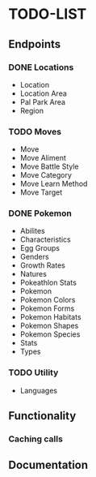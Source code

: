 * TODO-LIST

** Endpoints
*** DONE Locations
- Location
- Location Area
- Pal Park Area
- Region
*** TODO Moves
- Move
- Move Aliment
- Move Battle Style
- Move Category
- Move Learn Method
- Move Target
*** DONE Pokemon
- Abilites
- Characteristics
- Egg Groups
- Genders
- Growth Rates
- Natures
- Pokeathlon Stats
- Pokemon
- Pokemon Colors
- Pokemon Forms
- Pokemon Habitats
- Pokemon Shapes
- Pokemon Species
- Stats
- Types
*** TODO Utility
- Languages

** Functionality
*** Caching calls
** Documentation
